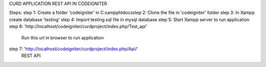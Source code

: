 CURD APPLICATION REST API IN CODEIGNITER

Steps:
step 1: Create a folder 'codeigniter' in C:\xampp\htdocs\
step 2: Clone the file in 'codeigniter' folder
step 3: In Xampp create database 'testing'
step 4: Import testing.sql file in mysql database
step 5: Start Xampp server to run application
step 6: 'http://localhost/codeigniter/curdproject/index.php/Test_api' 
				Run this url in browser to run application
step 7: 'http://localhost/codeigniter/curdproject/index.php/Api/' 
				REST API 

